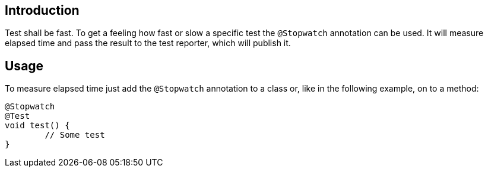 :page-title: Stopwatch
:page-description: Extends JUnit Jupiter with `@Stopwatch`to measure elapsed time of a test method

== Introduction

Test shall be fast.
To get a feeling how fast or slow a specific test the `@Stopwatch` annotation can be used.
It will measure elapsed time and pass the result to the test reporter, which will publish it.

== Usage

To measure elapsed time just add the `@Stopwatch` annotation to a class or, like in the following example, on to a method:

[source,java]
----
@Stopwatch
@Test
void test() {
	// Some test
}
----

